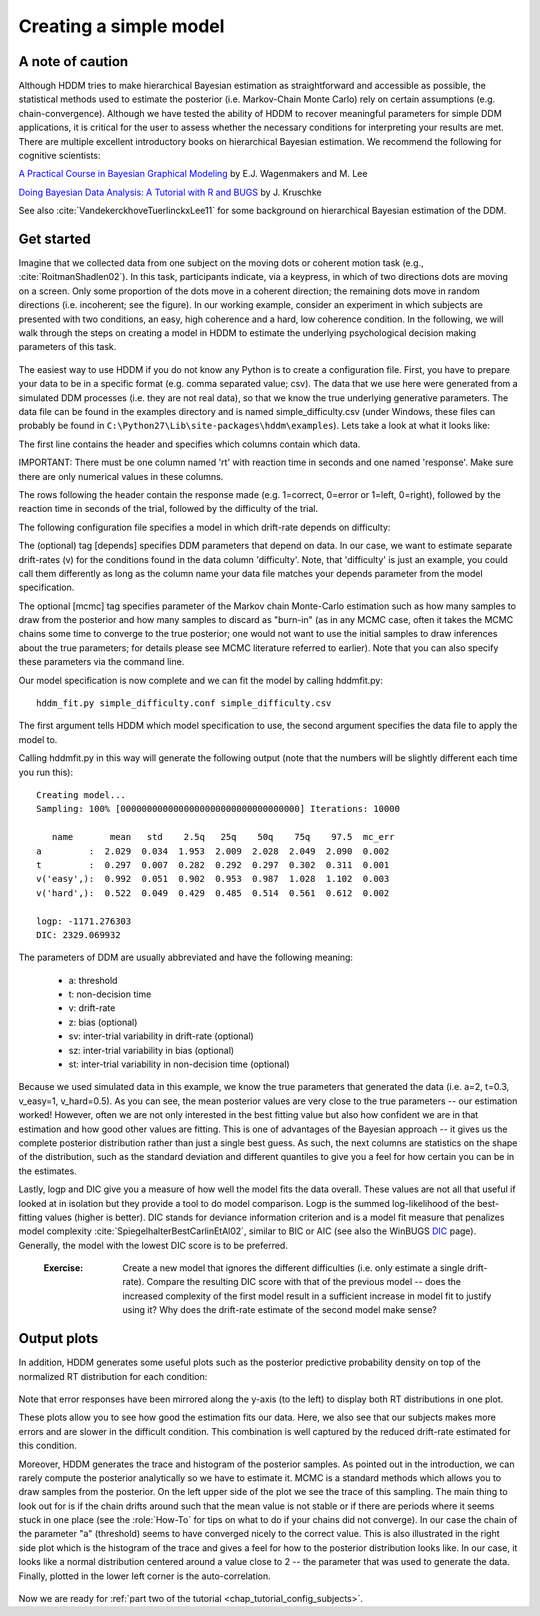 .. index:: Tutorial
.. _chap_tutorial_config:

Creating a simple model
#######################

A note of caution
-----------------

Although HDDM tries to make hierarchical Bayesian estimation as
straightforward and accessible as possible, the statistical methods used to estimate
the posterior (i.e. Markov-Chain Monte Carlo) rely on certain
assumptions (e.g. chain-convergence). Although we have tested the
ability of HDDM to recover meaningful parameters for simple DDM
applications, it is critical for the user to assess
whether the necessary conditions for interpreting your results are
met. There are multiple excellent introductory books on hierarchical
Bayesian estimation. We recommend the following for cognitive
scientists:

`A Practical Course in Bayesian Graphical Modeling`_ by E.J. Wagenmakers and M. Lee

`Doing Bayesian Data Analysis\: A Tutorial with R and BUGS`_ by J. Kruschke

See also :cite:`VandekerckhoveTuerlinckxLee11` for some background on hierarchical
Bayesian estimation of the DDM.

Get started
-----------

Imagine that we collected data from one subject on the moving dots or
coherent motion task (e.g., :cite:`RoitmanShadlen02`). In this task,
participants indicate, via a keypress, in which of two directions dots are
moving on a screen. Only some proportion of the dots move in a coherent
direction; the remaining dots move in random directions (i.e. incoherent; see the figure). In our
working example, consider an experiment in which subjects are presented with two conditions,
an easy, high coherence and a hard, low coherence condition. In the
following, we will walk through the steps on creating a model in HDDM
to estimate the underlying psychological decision making parameters of
this task.

..  figure:: moving_dots.jpg
    :scale: 20%

The easiest way to use HDDM if you do not know any Python is to create
a configuration file. First, you have to prepare your data to be in a
specific format (e.g. comma separated value; csv). The data that we
use here were generated from a simulated DDM processes (i.e. they are
not real data), so that we know the true underlying generative
parameters. The data file can be found in the examples directory and
is named simple_difficulty.csv (under Windows, these files can
probably be found in
``C:\Python27\Lib\site-packages\hddm\examples``). Lets take a look at
what it looks like:

.. literalinclude :: ../../hddm/examples/simple_difficulty.csv
   :lines: 1,101-105,579-582

The first line contains the header and specifies which columns contain
which data.

IMPORTANT: There must be one column named 'rt' with reaction time in
seconds and one named 'response'. Make sure there are only numerical
values in these columns.

The rows following the header contain the response made
(e.g. 1=correct, 0=error or 1=left, 0=right), followed by the reaction
time in seconds of the trial, followed by the difficulty of the
trial.

The following configuration file specifies a model in which
drift-rate depends on difficulty:

.. literalinclude :: ../../hddm/examples/simple_difficulty.conf

The (optional) tag [depends] specifies DDM parameters that depend on
data. In our case, we want to estimate separate drift-rates (v) for
the conditions found in the data column 'difficulty'. Note, that
'difficulty' is just an example, you could call them differently as
long as the column name your data file matches your depends parameter
from the model specification.

The optional [mcmc] tag specifies parameter of the Markov chain
Monte-Carlo estimation such as how many samples to draw from the
posterior and how many samples to discard as "burn-in" (as in any MCMC
case, often it takes the MCMC chains some time to converge to the true
posterior;  one would not want to use the initial samples to
draw inferences about the true parameters; for details please see MCMC
literature referred to earlier). Note that you can also specify these parameters
via the command line.

Our model specification is now complete and we can fit the model by
calling hddmfit.py:

::

    hddm_fit.py simple_difficulty.conf simple_difficulty.csv

The first argument tells HDDM which model specification to use, the
second argument specifies the data file to apply the model to.

Calling hddmfit.py in this way will generate the following output (note
that the numbers will be slightly different each time you run this):

::

    Creating model...
    Sampling: 100% [0000000000000000000000000000000000] Iterations: 10000

       name       mean   std    2.5q   25q    50q    75q    97.5  mc_err
    a         :  2.029  0.034  1.953  2.009  2.028  2.049  2.090  0.002
    t         :  0.297  0.007  0.282  0.292  0.297  0.302  0.311  0.001
    v('easy',):  0.992  0.051  0.902  0.953  0.987  1.028  1.102  0.003
    v('hard',):  0.522  0.049  0.429  0.485  0.514  0.561  0.612  0.002

    logp: -1171.276303
    DIC: 2329.069932

The parameters of DDM are usually abbreviated and have the following
meaning:

    * a: threshold
    * t: non-decision time
    * v: drift-rate
    * z: bias (optional)
    * sv: inter-trial variability in drift-rate (optional)
    * sz: inter-trial variability in bias (optional)
    * st: inter-trial variability in non-decision time (optional)

Because we used simulated data in this example, we know the true
parameters that generated the data (i.e. a=2, t=0.3, v_easy=1,
v_hard=0.5). As you can see, the mean posterior values are very close
to the true parameters -- our estimation worked! However, often we are
not only interested in the best fitting value but also how confident
we are in that estimation and how good other values are fitting. This
is one of advantages of the Bayesian approach -- it gives us the
complete posterior distribution rather than just a single best
guess. As such, the next columns are statistics on the shape of the
distribution, such as the standard deviation and different quantiles
to give you a feel for how certain you can be in the estimates.

Lastly, logp and DIC give you a measure of how well the model fits the
data overall. These values are not all that useful if looked at in
isolation but they provide a tool to do model comparison. Logp is the
summed log-likelihood of the best-fitting values (higher is
better). DIC stands for deviance information criterion and is a
model fit measure that penalizes model complexity :cite:`SpiegelhalterBestCarlinEtAl02`,
similar to BIC or AIC (see also the WinBUGS `DIC`_ page). Generally, the model
with the lowest DIC score is to be preferred.


..

    :Exercise:

	Create a new model that ignores the different difficulties (i.e. only
	estimate a single drift-rate). Compare the resulting DIC score with that of
	the previous model -- does the increased complexity of the first model
	result in a sufficient increase in model fit to justify using it? Why
	does the drift-rate estimate of the second model make sense?

Output plots
------------

In addition, HDDM generates some useful plots such as the posterior
predictive probability density on top of the normalized RT
distribution for each condition:

.. figure:: ../../hddm/examples/plots/easy.png
   :scale: 40%

.. figure:: ../../hddm/examples/plots/hard.png
   :scale: 40%

Note that error responses have been mirrored along the y-axis (to the
left) to display both RT distributions in one plot.

These plots allow you to see how good the estimation fits our
data. Here, we also see that our subjects makes more errors and are
slower in the difficult condition. This combination is well captured
by the reduced drift-rate estimated for this condition.

Moreover, HDDM generates the trace and histogram of the posterior
samples. As pointed out in the introduction, we can rarely compute the
posterior analytically so we have to estimate it. MCMC is a standard
methods which allows you to draw samples from the posterior. On the
left upper side of the plot we see the trace of this sampling. The
main thing to look out for is if the chain drifts around such that the
mean value is not stable or if there are periods where it seems stuck
in one place (see the :role:`How-To` for tips on what to do if your
chains did not converge). In our case the chain of the parameter "a"
(threshold) seems to have converged nicely to the correct value. This
is also illustrated in the right side plot which is the histogram of
the trace and gives a feel for how to the posterior distribution looks
like. In our case, it looks like a normal distribution centered around
a value close to 2 -- the parameter that was used to generate the
data. Finally, plotted in the lower left corner is the
auto-correlation.

.. figure:: ../../hddm/examples/plots/a.png
   :scale: 40%

Now we are ready for :ref:`part two of the tutorial <chap_tutorial_config_subjects>`.

.. _A Practical Course in Bayesian Graphical Modeling: http://www.ejwagenmakers.com/BayesCourse/BayesBook.html
.. _Doing Bayesian Data Analysis\: A Tutorial with R and BUGS: http://www.indiana.edu/~kruschke/DoingBayesianDataAnalysis/
.. _DIC: http://www.mrc-bsu.cam.ac.uk/bugs/winbugs/dicpage.shtml
